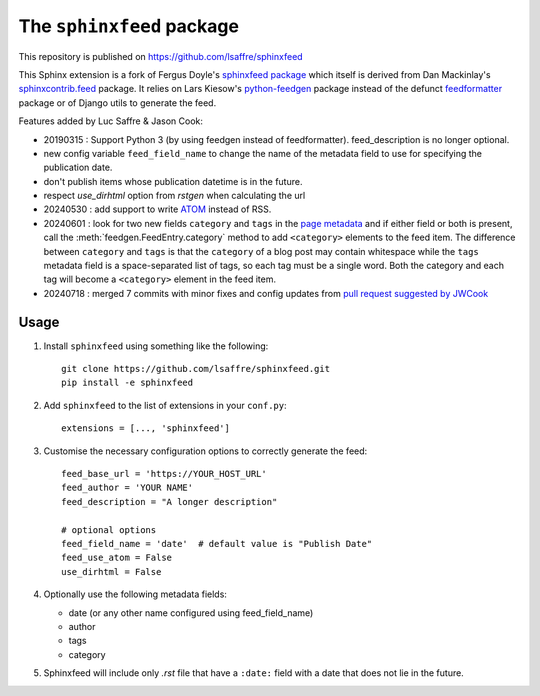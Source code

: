 ==========================
The ``sphinxfeed`` package
==========================


..
    This file has been generated by ``inv readme`` from the `long_description`
    of the :file:`setup.py` file. Do not edit this file, but edit the
    :file:`setup.py` file and run ``inv readme``. Run ``pip install atelier`` to
    get the ``inv readme`` command.




This repository is published on https://github.com/lsaffre/sphinxfeed

This Sphinx extension is a fork of Fergus Doyle's `sphinxfeed package
<https://github.com/junkafarian/sphinxfeed>`__ which itself is derived from Dan
Mackinlay's `sphinxcontrib.feed
<http://bitbucket.org/birkenfeld/sphinx-contrib/src/tip/feed/>`_ package.  It
relies on Lars Kiesow's `python-feedgen <https://feedgen.kiesow.be>`__ package
instead of the defunct `feedformatter
<http://code.google.com/p/feedformatter/>`_ package or of Django utils to
generate the feed.

Features added by Luc Saffre & Jason Cook:

- 20190315 : Support Python 3 (by using feedgen instead of feedformatter).
  feed_description is no longer optional.

- new config variable ``feed_field_name`` to change the name of the
  metadata field to use for specifying the publication date.
- don't publish items whose publication datetime is in the future.
- respect `use_dirhtml` option from `rstgen` when calculating the url
- 20240530 : add support to write
  `ATOM <https://validator.w3.org/feed/docs/atom.html>`__ instead of RSS.

- 20240601 : look for two new fields ``category`` and ``tags`` in the `page
  metadata
  <https://www.sphinx-doc.org/en/master/usage/restructuredtext/field-lists.html>`__
  and if either field or both is present, call the
  :meth:`feedgen.FeedEntry.category` method to add ``<category>`` elements to
  the feed item. The difference between ``category`` and ``tags`` is that  the
  ``category`` of a blog post may contain whitespace while the ``tags`` metadata
  field is a space-separated list of tags, so each tag must be a single word.
  Both the category and each tag will become a ``<category>`` element in the
  feed item.

- 20240718 : merged 7 commits with minor fixes and config updates from `pull
  request suggested by JWCook <https://github.com/lsaffre/sphinxfeed/pull/1>`__


Usage
-----

#. Install ``sphinxfeed`` using something like the following::

    git clone https://github.com/lsaffre/sphinxfeed.git
    pip install -e sphinxfeed


#. Add ``sphinxfeed`` to the list of extensions in your ``conf.py``::

       extensions = [..., 'sphinxfeed']

#. Customise the necessary configuration options to correctly generate
   the feed::

       feed_base_url = 'https://YOUR_HOST_URL'
       feed_author = 'YOUR NAME'
       feed_description = "A longer description"

       # optional options
       feed_field_name = 'date'  # default value is "Publish Date"
       feed_use_atom = False
       use_dirhtml = False

#. Optionally use the following metadata fields:

   - date (or any other name configured using feed_field_name)
   - author
   - tags
   - category

#. Sphinxfeed will include only `.rst` file that have a ``:date:`` field with a
   date that does not lie in the future.


